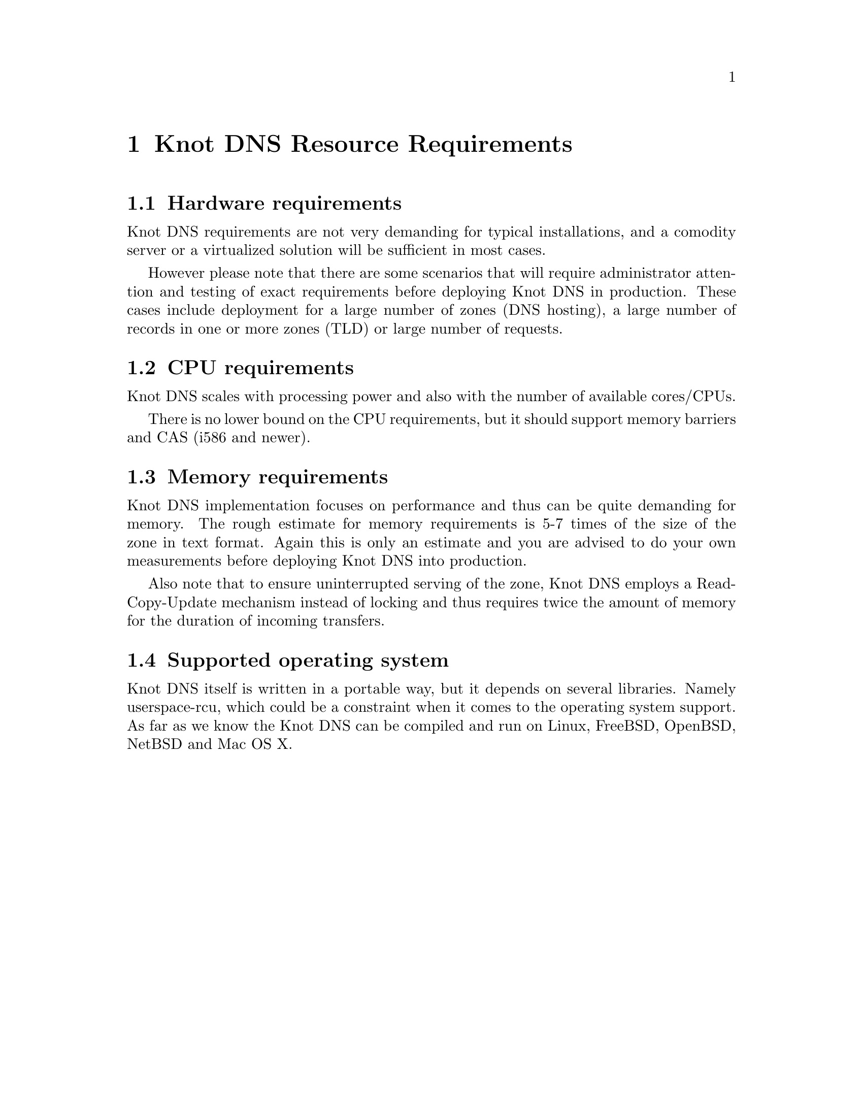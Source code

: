 @node Knot DNS Resource Requirements, Knot DNS Installation, Introduction, Top
@chapter Knot DNS Resource Requirements

@menu
* Hardware requirements::       
* CPU requirements::            
* Memory requirements::         
* Supported operating system::  
@end menu

@node Hardware requirements
@section Hardware requirements

Knot DNS requirements are not very demanding for typical
installations, and a comodity server or a virtualized solution
will be sufficient in most cases.

However please note that there are some scenarios that will
require administrator attention and testing of exact
requirements before deploying Knot DNS in production. These
cases include deployment for a large number of zones (DNS
hosting), a large number of records in one or more zones (TLD)
or large number of requests.

@node CPU requirements
@section CPU requirements

Knot DNS scales with processing power and also with the number of available cores/CPUs.

There is no lower bound on the CPU requirements, but it should support memory barriers
and CAS (i586 and newer).

@node Memory requirements
@section Memory requirements

Knot DNS implementation focuses on performance and thus can
be quite demanding for memory.  The rough estimate for memory
requirements is 5-7 times of the size of the zone in text
format.  Again this is only an estimate and you are advised to do
your own measurements before deploying Knot DNS into production.

Also note that to ensure uninterrupted serving of the zone, Knot DNS employs
a Read-Copy-Update mechanism instead of locking and thus requires
twice the amount of memory for the duration of incoming transfers.

@node Supported operating system
@section Supported operating system

Knot DNS itself is written in a portable way, but it depends on
several libraries. Namely userspace-rcu, which could be a constraint when it
comes to the operating system support.  As far as we know the
Knot DNS can be compiled and run on Linux, FreeBSD, OpenBSD, NetBSD and Mac OS X.

